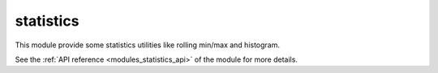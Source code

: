 ..
    Copyright (c) 2019 The STE||AR-Group

    SPDX-License-Identifier: BSL-1.0
    Distributed under the Boost Software License, Version 1.0. (See accompanying
    file LICENSE_1_0.txt or copy at http://www.boost.org/LICENSE_1_0.txt)

.. _modules_statistics:

==========
statistics
==========

This module provide some statistics utilities like rolling min/max and
histogram.

See the :ref:`API reference <modules_statistics_api>` of the module for more
details.
